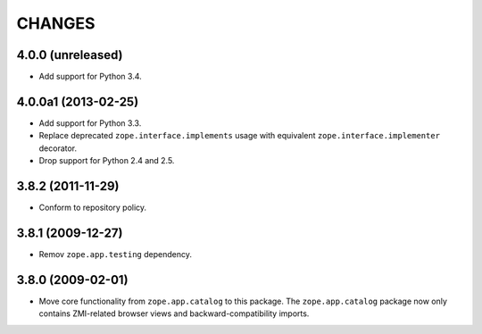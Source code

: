 =======
CHANGES
=======

4.0.0 (unreleased)
--------------------

- Add support for Python 3.4.


4.0.0a1 (2013-02-25)
--------------------

- Add support for Python 3.3.

- Replace deprecated ``zope.interface.implements`` usage with equivalent
  ``zope.interface.implementer`` decorator.

- Drop support for Python 2.4 and 2.5.


3.8.2 (2011-11-29)
------------------

- Conform to repository policy.

3.8.1 (2009-12-27)
------------------

- Remov ``zope.app.testing`` dependency.

3.8.0 (2009-02-01)
------------------

- Move core functionality from ``zope.app.catalog`` to this package.
  The ``zope.app.catalog`` package now only contains ZMI-related browser
  views and backward-compatibility imports.
